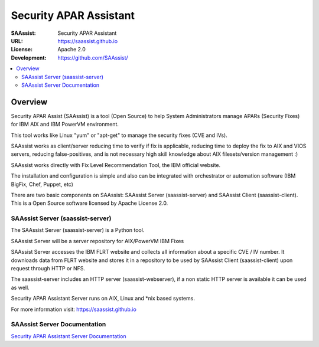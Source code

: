 ***********************
Security APAR Assistant
***********************

:SAAssist: Security APAR Assistant
:URL: https://saassist.github.io
:License: Apache 2.0
:Development: https://github.com/SAAssist/


.. contents::
    :local:
    :depth: 3
    :backlinks: none

Overview
********

Security APAR Assist (SAAssist) is a tool (Open Source) to help System
Administrators manage APARs (Security Fixes) for IBM AIX and IBM PowerVM
environment.

This tool works like Linux "yum" or "apt-get" to manage the security fixes
(CVE and IVs).

SAAssist works as client/server reducing time to verify if fix is applicable,
reducing time to deploy the fix to AIX and VIOS servers, reducing
false-positives, and is not necessary high skill knowledge about AIX
filesets/version management :)

SAAssist works directly with Fix Level Recommendation Tool, the IBM official
website.

The installation and configuration is simple and also can be integrated with
orchestrator or automation software (IBM BigFix, Chef, Puppet, etc)

There are two basic components on SAAssist: SAAssist Server (saassist-server)
and SAAssist Client (saassist-client).
This is a Open Source software licensed by Apache License 2.0.


SAAssist Server (saassist-server)
=================================

The SAAssist Server (saassist-server) is a Python tool.

SAAssist Server will be a server repository for AIX/PowerVM IBM Fixes

SAAssist Server accesses the IBM FLRT website and collects all information
about a specific CVE / IV number. It downloads data from FLRT website and
stores it in a repository to be used by SAAssist Client (saassist-client) upon
request through HTTP or NFS.

The saassist-server includes an HTTP server (saassist-webserver), if a non
static HTTP server is available it can be used as well.

Security APAR Assistant Server runs on AIX, Linux and *nix based systems.

For more information visit: https://saassist.github.io

SAAssist Server Documentation
=============================

`Security APAR Assistant Server
Documentation <https://saassist.github.io/saassist-server_doc.html>`_

